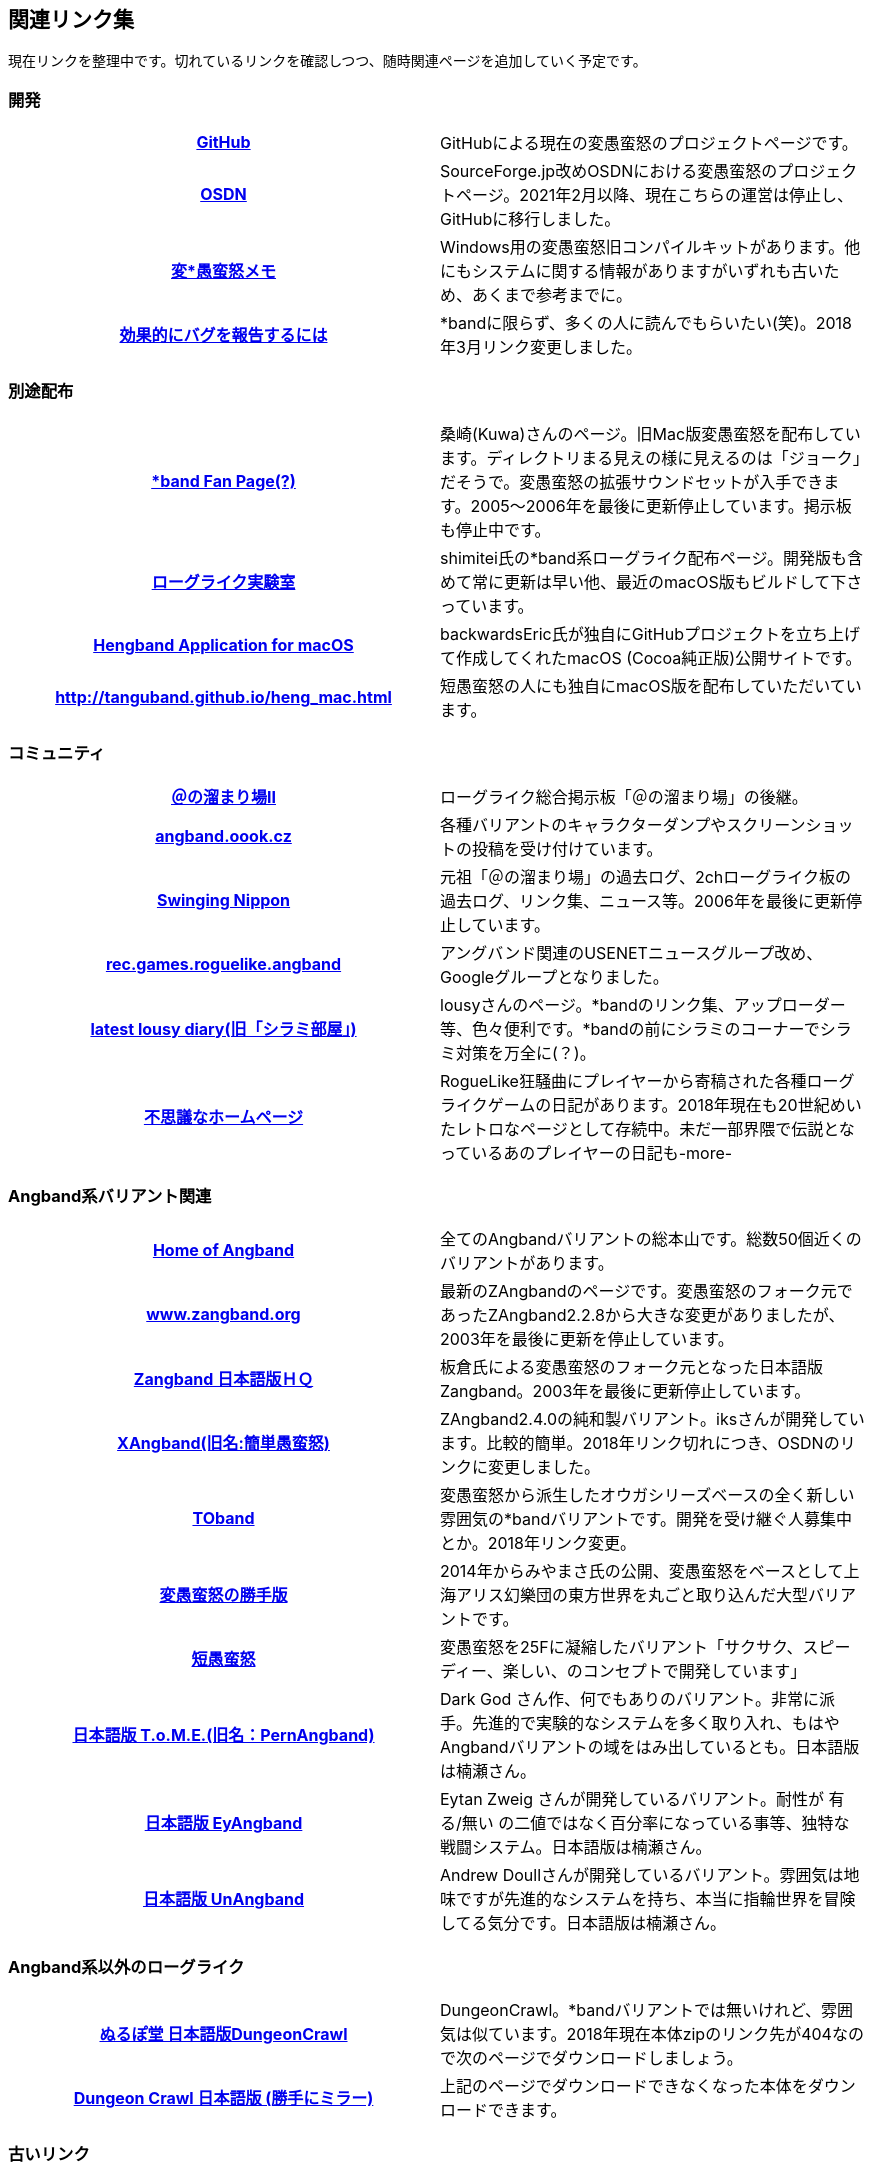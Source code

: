 :lang: ja
:doctype: article

## 関連リンク集

現在リンクを整理中です。切れているリンクを確認しつつ、随時関連ページを追加していく予定です。

### 開発

[cols="h,d"]
|================
|link:https://github.com/hengband/hengband[GitHub]|GitHubによる現在の変愚蛮怒のプロジェクトページです。
|link:https://sourceforge.jp/projects/hengband/[OSDN]|SourceForge.jp改めOSDNにおける変愚蛮怒のプロジェクトページ。2021年2月以降、現在こちらの運営は停止し、GitHubに移行しました。
|link:http://www.asahi-net.or.jp/~kh4s-smz/heng/[変*愚蛮怒メモ]|Windows用の変愚蛮怒旧コンパイルキットがあります。他にもシステムに関する情報がありますがいずれも古いため、あくまで参考までに。
|link:https://www.chiark.greenend.org.uk/~sgtatham/bugs-jp.html[効果的にバグを報告するには]|*bandに限らず、多くの人に読んでもらいたい(笑)。2018年3月リンク変更しました。
|================

### 別途配布

[cols="h,d"]
|================
|link:http://macband.s15.xrea.com/[*band Fan Page(?)]|桑崎(Kuwa)さんのページ。旧Mac版変愚蛮怒を配布しています。ディレクトリまる見えの様に見えるのは「ジョーク」だそうで。変愚蛮怒の拡張サウンドセットが入手できます。2005～2006年を最後に更新停止しています。掲示板も停止中です。
|link:https://rlbuild.herokuapp.com/[ローグライク実験室]|shimitei氏の*band系ローグライク配布ページ。開発版も含めて常に更新は早い他、最近のmacOS版もビルドして下さっています。
|link:https://backwardseric.github.io/hengband/[Hengband Application for macOS]|backwardsEric氏が独自にGitHubプロジェクトを立ち上げて作成してくれたmacOS (Cocoa純正版)公開サイトです。
|link:http://tanguband.github.io/heng_mac.html[http://tanguband.github.io/heng_mac.html]|短愚蛮怒の人にも独自にmacOS版を配布していただいています。
|================

### コミュニティ

[cols="h,d"]
|================
|link:http://jbbs.shitaraba.com/game/9358/[＠の溜まり場II]|ローグライク総合掲示板「＠の溜まり場」の後継。
|link:http://angband.oook.cz/[angband.oook.cz]|各種バリアントのキャラクターダンプやスクリーンショットの投稿を受け付けています。
|link:http://hobbit.s41.xrea.com/[Swinging Nippon]|元祖「＠の溜まり場」の過去ログ、2chローグライク板の過去ログ、リンク集、ニュース等。2006年を最後に更新停止しています。
|link:https://groups.google.com/forum/#!forum/rec.games.roguelike.angband[rec.games.roguelike.angband]|アングバンド関連のUSENETニュースグループ改め、Googleグループとなりました。
|link:http://lousy.s53.xrea.com/[latest lousy diary(旧「シラミ部屋」)]|lousyさんのページ。*bandのリンク集、アップローダー等、色々便利です。*bandの前にシラミのコーナーでシラミ対策を万全に(？)。
|link:http://hccweb1.bai.ne.jp/pekokichi/[不思議なホームページ]|RogueLike狂騒曲にプレイヤーから寄稿された各種ローグライクゲームの日記があります。2018年現在も20世紀めいたレトロなページとして存続中。未だ一部界隈で伝説となっているあのプレイヤーの日記も-more-
|================


### Angband系バリアント関連

[cols="h,d"]
|================
|link:https://rephial.org/[Home of Angband]|全てのAngbandバリアントの総本山です。総数50個近くのバリアントがあります。
|link:http://www.zangband.org/[www.zangband.org]|最新のZAngbandのページです。変愚蛮怒のフォーク元であったZAngband2.2.8から大きな変更がありましたが、2003年を最後に更新を停止しています。
|link:http://www.geocities.co.jp/SiliconValley-SanJose/9606/zg/index.html[Zangband 日本語版ＨＱ]|板倉氏による変愚蛮怒のフォーク元となった日本語版Zangband。2003年を最後に更新停止しています。
|link:https://osdn.net/projects/xangband/[XAngband(旧名:簡単愚蛮怒)]|ZAngband2.4.0の純和製バリアント。iksさんが開発しています。比較的簡単。2018年リンク切れにつき、OSDNのリンクに変更しました。
|link:https://osdn.net/projects/toband/[TOband]|変愚蛮怒から派生したオウガシリーズベースの全く新しい雰囲気の*bandバリアントです。開発を受け継ぐ人募集中とか。2018年リンク変更。
|link:http://www.miyamasa.net/heng_th_katte.html[変愚蛮怒の勝手版]|2014年からみやまさ氏の公開、変愚蛮怒をベースとして上海アリス幻樂団の東方世界を丸ごと取り込んだ大型バリアントです。
|link:http://tanguband.github.io/[短愚蛮怒]|変愚蛮怒を25Fに凝縮したバリアント「サクサク、スピーディー、楽しい、のコンセプトで開発しています」
|link:http://ironhell.sakura.ne.jp/angband/tome/[日本語版 T.o.M.E.(旧名：PernAngband)]|Dark God さん作、何でもありのバリアント。非常に派手。先進的で実験的なシステムを多く取り入れ、もはやAngbandバリアントの域をはみ出しているとも。日本語版は楠瀬さん。
|link:http://ironhell.sakura.ne.jp/angband/eyangband/[日本語版 EyAngband]|Eytan Zweig さんが開発しているバリアント。耐性が 有る/無い の二値ではなく百分率になっている事等、独特な戦闘システム。日本語版は楠瀬さん。
|link:http://ironhell.sakura.ne.jp/angband/unangband/[日本語版 UnAngband]|Andrew Doullさんが開発しているバリアント。雰囲気は地味ですが先進的なシステムを持ち、本当に指輪世界を冒険してる気分です。日本語版は楠瀬さん。
|================

### Angband系以外のローグライク

[cols="h,d"]
|================
|link:http://crawlj.osdn.jp/[ぬるぽ堂 日本語版DungeonCrawl]|DungeonCrawl。*bandバリアントでは無いけれど、雰囲気は似ています。2018年現在本体zipのリンク先が404なので次のページでダウンロードしましょう。
|link:http://sakusha.s26.xrea.com/x/FHS/DC.html[Dungeon Crawl 日本語版 (勝手にミラー)]|上記のページでダウンロードできなくなった本体をダウンロードできます。
|================



### 古いリンク

現在、リンク先が停止しているサイトですが資料として残しておきます。

[cols="h,d"]
|================
|link:http://www.coins.tsukuba.ac.jp/~iks/rdl/[Roguelike Diary Links 2]|初期開発メンバーiksさんが運営していたローグライク関連の日記のリンク集です。
|link:http://www.kmc.gr.jp/~habu/[habuさんのページ]|初期から尽力して下さっている開発メンバーhabuさんの旧WEBページです。現在連絡を取るならばlink:https://twitter.com/habu1010[twitter]へどうぞ。
|link:http://www.kmc.gr.jp/~henkma/heng/index.html[変愚蛮怒スポイラー]|初期開発メンバーhenkmaさんの変愚蛮怒データ集です。解説はかなり書き手の主観が入っています:-)。実質旧スポイラーとしてお世話になっていましたが現在は消えています。
|link:http://plaza16.mbn.or.jp/~irisroom/jangband/jangband.html[日本語版アングバンドの部屋]|しとしん(内海清秀)さんのページ。日本語化はここから始まりました。2018年3月現在サーバアクセス不能になっています。
|link:http://panyara.hp.infoseek.co.jp/[panyara's Homepage]|Tower of Doom 日本語版やDiabloband Windowsバイナリがあります。InfoseekのWEBサービス終了につき消滅しました。
|link:http://isweb41.infoseek.co.jp/play/towisweb/[変愚蛮怒 RPM パッケージ]|TOWさんのページ。変愚蛮怒のRPMパッケージを配布していらっしゃいましたが、同じくInfoseekのWEBサービス終了につき消滅しました。
|link:http://felicity-web.hp.infoseek.co.jp/indax.shtml[Closing the door]|ストレイツォ復活。各種Angband日記等。(現在は掲示板だけみたい)例によってInfoseekのWEBサービス終了につき消滅しました。
|link:http://www.boreas.dti.ne.jp/~xdd/index.html[耐酸性のXDD]|Macで各種Angbandを日本語化している阿部さんのページ。MacOSX用の変愚蛮怒はここで。2018年404確認。
|link:http://web.sfc.keio.ac.jp/~alba/DB/[*鑑定*の巻物]|Albaさんのページ。アーティファクトデータベースがあります。2018年404確認。
|link:http://hengbandforosx.osdn.io/index.html.en[Hengband Application for Mac OS X]|backwardseric氏が独自にOSDNプロジェクトを立ち上げて作成してくれたMacOSX(Cocoa純正版)公開サイトです。閲覧は可能ですが更新は停止しました。
|================

